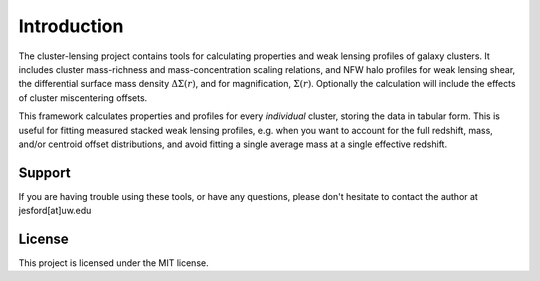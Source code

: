 Introduction
============

The cluster-lensing project contains tools for calculating properties and weak lensing profiles of galaxy clusters. It includes cluster mass-richness and mass-concentration scaling relations, and NFW halo profiles for weak lensing shear, the differential surface mass density :math:`\Delta\Sigma(r)`, and for magnification, :math:`\Sigma(r)`. Optionally the calculation will include the effects of cluster miscentering offsets.

This framework calculates properties and profiles for every *individual* cluster, storing the data in tabular form. This is useful for fitting measured stacked weak lensing profiles, e.g. when you want to account for the full redshift, mass, and/or centroid offset distributions, and avoid fitting a single average mass at a single effective redshift.

Support
--------
If you are having trouble using these tools, or have any questions, please don't hesitate to contact the author at jesford[at]uw.edu

License
--------
This project is licensed under the MIT license.
